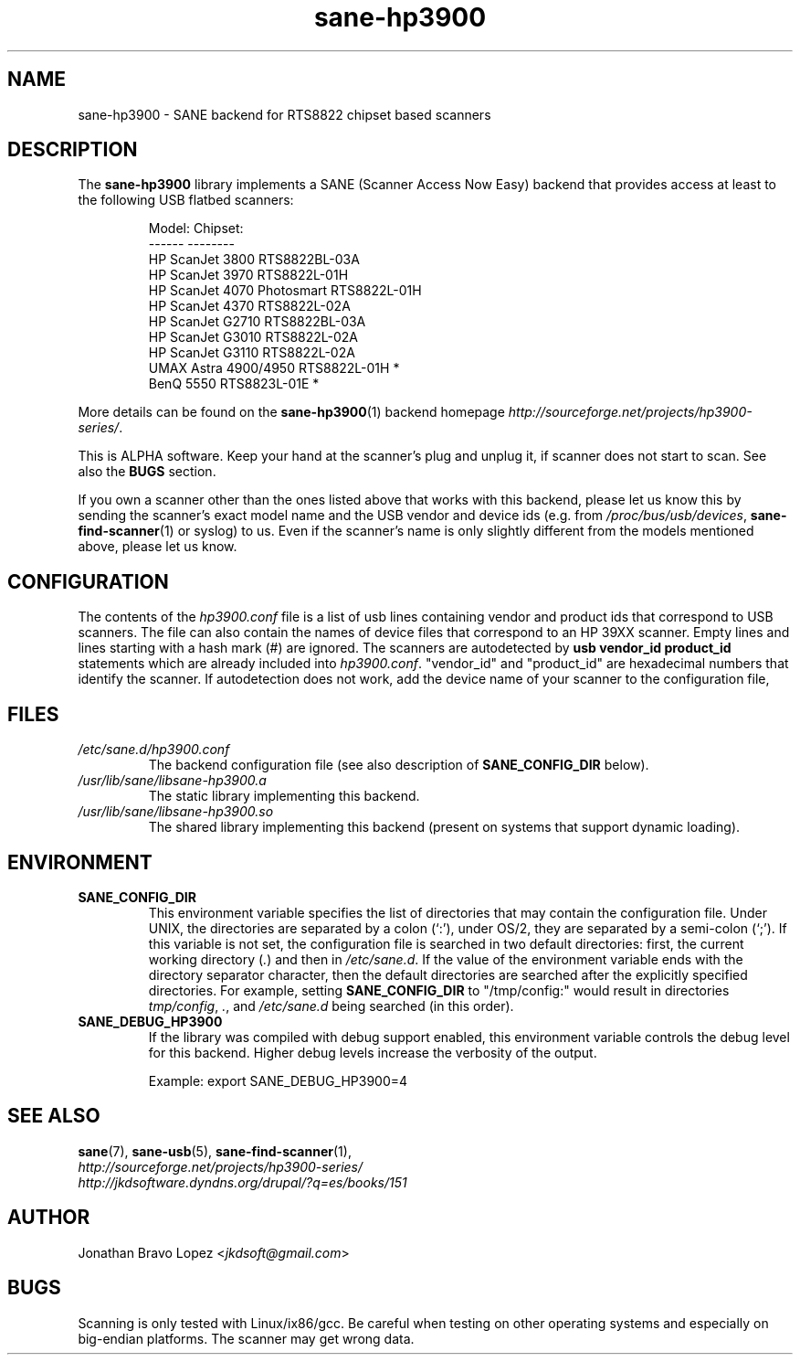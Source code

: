 .TH sane\-hp3900 5 "06 Jan 2009" "" "SANE Scanner Access Now Easy"
.IX sane\-hp3900
.SH NAME
sane\-hp3900 \- SANE backend for RTS8822 chipset based scanners
.SH DESCRIPTION
The
.B sane\-hp3900
library implements a SANE (Scanner Access Now Easy) backend that provides
access at least to the following USB flatbed scanners:
.PP
.RS
.ft CR
.nf
Model:                     Chipset:
------                     --------
HP ScanJet 3800            RTS8822BL-03A
HP ScanJet 3970            RTS8822L-01H
HP ScanJet 4070 Photosmart RTS8822L-01H
HP ScanJet 4370            RTS8822L-02A
HP ScanJet G2710           RTS8822BL-03A
HP ScanJet G3010           RTS8822L-02A
HP ScanJet G3110           RTS8822L-02A
UMAX Astra 4900/4950       RTS8822L-01H *
BenQ 5550                  RTS8823L-01E *
.fi
.ft R
.RE
.PP
More details can be found on the
.BR sane\-hp3900 (1)
backend homepage
.IR http://sourceforge.net/projects/hp3900\-series/ .
.PP
This is ALPHA software. Keep your hand at the scanner's plug and unplug it, if
scanner does not start to scan. See also the
.B BUGS
section.
.PP
If you own a scanner other than the ones listed above that works with this
backend, please let us know this by sending the scanner's exact model name and
the USB vendor and device ids (e.g. from
.IR /proc/bus/usb/devices ,
.BR sane\-find\-scanner (1)
or syslog) to us. Even if the scanner's name is only slightly different from
the models mentioned above, please let us know.
.PP

.SH CONFIGURATION
The contents of the
.I hp3900.conf
file is a list of usb lines containing vendor and product ids that correspond
to USB scanners. The file can also contain the names of device files that
correspond to an HP 39XX scanner.  Empty lines and lines starting with a hash
mark (#) are ignored.  The scanners are autodetected by
.B usb vendor_id product_id
statements which are already included into
.IR hp3900.conf .
"vendor_id" and "product_id" are hexadecimal numbers that identify the
scanner. If autodetection does not work, add the device name of your scanner
to the configuration file,
.PP

.SH FILES
.TP
.I /etc/sane.d/hp3900.conf
The backend configuration file (see also description of
.B SANE_CONFIG_DIR
below).
.TP
.I /usr/lib/sane/libsane\-hp3900.a
The static library implementing this backend.
.TP
.I /usr/lib/sane/libsane\-hp3900.so
The shared library implementing this backend (present on systems that
support dynamic loading).
.SH ENVIRONMENT
.TP
.B SANE_CONFIG_DIR
This environment variable specifies the list of directories that may
contain the configuration file.  Under UNIX, the directories are
separated by a colon (`:'), under OS/2, they are separated by a
semi-colon (`;').  If this variable is not set, the configuration file
is searched in two default directories: first, the current working
directory
.RI ( "." )
and then in
.IR /etc/sane.d .
If the value of the
environment variable ends with the directory separator character, then
the default directories are searched after the explicitly specified
directories.  For example, setting
.B SANE_CONFIG_DIR
to "/tmp/config:" would result in directories
.IR "tmp/config" ,
.IR "." ,
and
.I /etc/sane.d
being searched (in this order).
.TP
.B SANE_DEBUG_HP3900
If the library was compiled with debug support enabled, this
environment variable controls the debug level for this backend.  Higher
debug levels increase the verbosity of the output.

Example:
export SANE_DEBUG_HP3900=4

.SH "SEE ALSO"
.BR sane (7),
.BR sane\-usb (5),
.BR sane\-find\-scanner (1),
.br
.I http://sourceforge.net/projects/hp3900\-series/
.br
.I http://jkdsoftware.dyndns.org/drupal/?q=es/books/151

.SH AUTHOR
Jonathan Bravo Lopez
.RI < jkdsoft@gmail.com >

.SH BUGS
Scanning is only tested with Linux/ix86/gcc. Be careful when testing on other
operating systems and especially on big-endian platforms. The scanner may get
wrong data.
